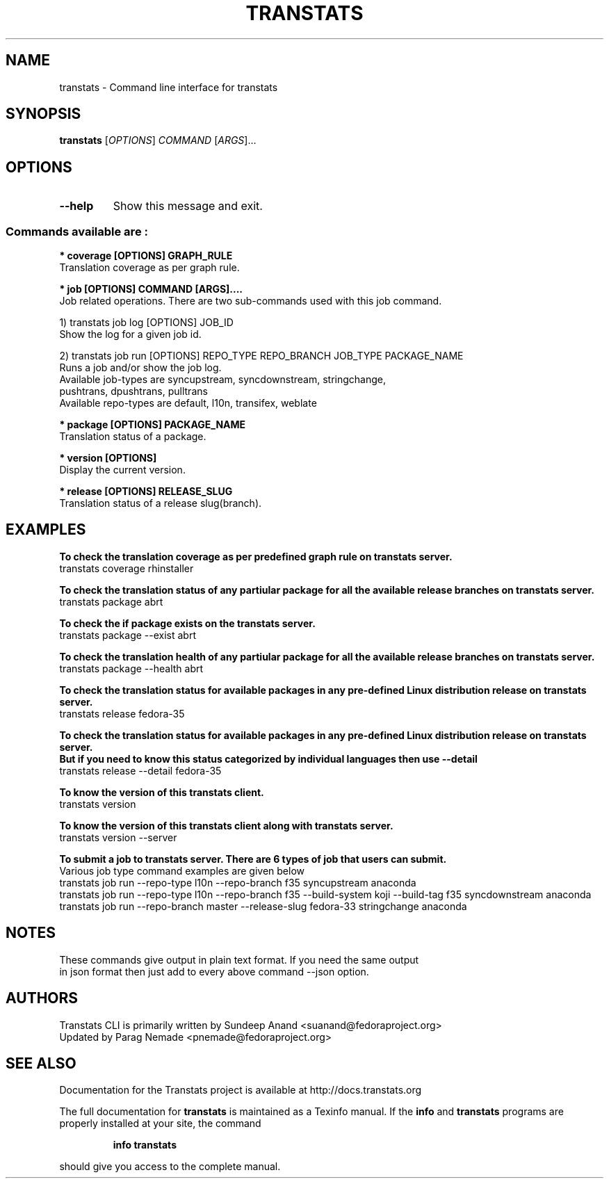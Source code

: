 .\" transtats - Command line interface for transtats
.TH "TRANSTATS" "1" "12th July 2021" "transtats 0.5.0" "User Commands"
.SH "NAME"
transtats \- Command line interface for transtats
.SH "SYNOPSIS"
.B transtats
[\fI\,OPTIONS\/\fR] \fI\,COMMAND \/\fR[\fI\,ARGS\/\fR]...
.SH OPTIONS
.TP
\fB\-\-help\fR
Show this message and exit.

.SS "Commands available are :"
.br
.br
.I \fB * coverage [OPTIONS] GRAPH_RULE
   Translation coverage as per graph rule.

.br
.I \fB * job [OPTIONS] COMMAND [ARGS]....
   Job related operations. There are two sub-commands used with this job command.

   1) transtats job log [OPTIONS] JOB_ID
      Show the log for a given job id.

   2) transtats job run [OPTIONS] REPO_TYPE REPO_BRANCH JOB_TYPE PACKAGE_NAME
      Runs a job and/or show the job log.
      Available job-types are syncupstream, syncdownstream, stringchange,
                              pushtrans, dpushtrans, pulltrans
      Available repo-types are default, l10n, transifex, weblate

.br
.I \fB * package [OPTIONS] PACKAGE_NAME
   Translation status of a package.

.br
.I \fB * version [OPTIONS]
   Display the current version.

.br
.I \fB * release [OPTIONS] RELEASE_SLUG
   Translation status of a release slug(branch).

.SH "EXAMPLES"
.PP
   \fBTo check the translation coverage as per predefined graph rule on transtats server.\fP
   transtats coverage rhinstaller

.PP
   \fBTo check the translation status of any partiular package for all the available release branches on transtats server.\fP
   transtats package abrt

.PP
   \fBTo check the if package exists on the transtats server.\fP
   transtats package --exist abrt

.PP
   \fBTo check the translation health of any partiular package for all the available release branches on transtats server.\fP
   transtats package --health abrt

.PP
   \fBTo check the translation status for available packages in any pre-defined Linux distribution release on transtats server.\fP
   transtats release fedora-35

.PP
   \fBTo check the translation status for available packages in any pre-defined Linux distribution release on transtats server.\fP
   \fBBut if you need to know this status categorized by individual languages then use --detail\fP
   transtats release --detail fedora-35

.PP
   \fBTo know the version of this transtats client.\fP
   transtats version

.PP
   \fBTo know the version of this transtats client along with transtats server.\fP
   transtats version --server

.PP
   \fBTo submit a job to transtats server. There are 6 types of job that users can submit.\fP
      Various job type command examples are given below
      transtats job run --repo-type l10n --repo-branch f35 syncupstream anaconda
      transtats job run --repo-type l10n --repo-branch f35 --build-system koji --build-tag f35 syncdownstream anaconda
      transtats job run --repo-branch master --release-slug fedora-33 stringchange anaconda

.SH "NOTES"
   These commands give output in plain text format. If you need the same output
   in json format then just add to every above command --json option.

.SH AUTHORS
 Transtats CLI is primarily written by Sundeep Anand <suanand@fedoraproject.org>
 Updated by Parag Nemade <pnemade@fedoraproject.org>
.SH "SEE ALSO"
 Documentation for the Transtats project is available at http://docs.transtats.org
.PP
The full documentation for
.B transtats
is maintained as a Texinfo manual.  If the
.B info
and
.B transtats
programs are properly installed at your site, the command
.IP
.B info transtats
.PP
should give you access to the complete manual.
